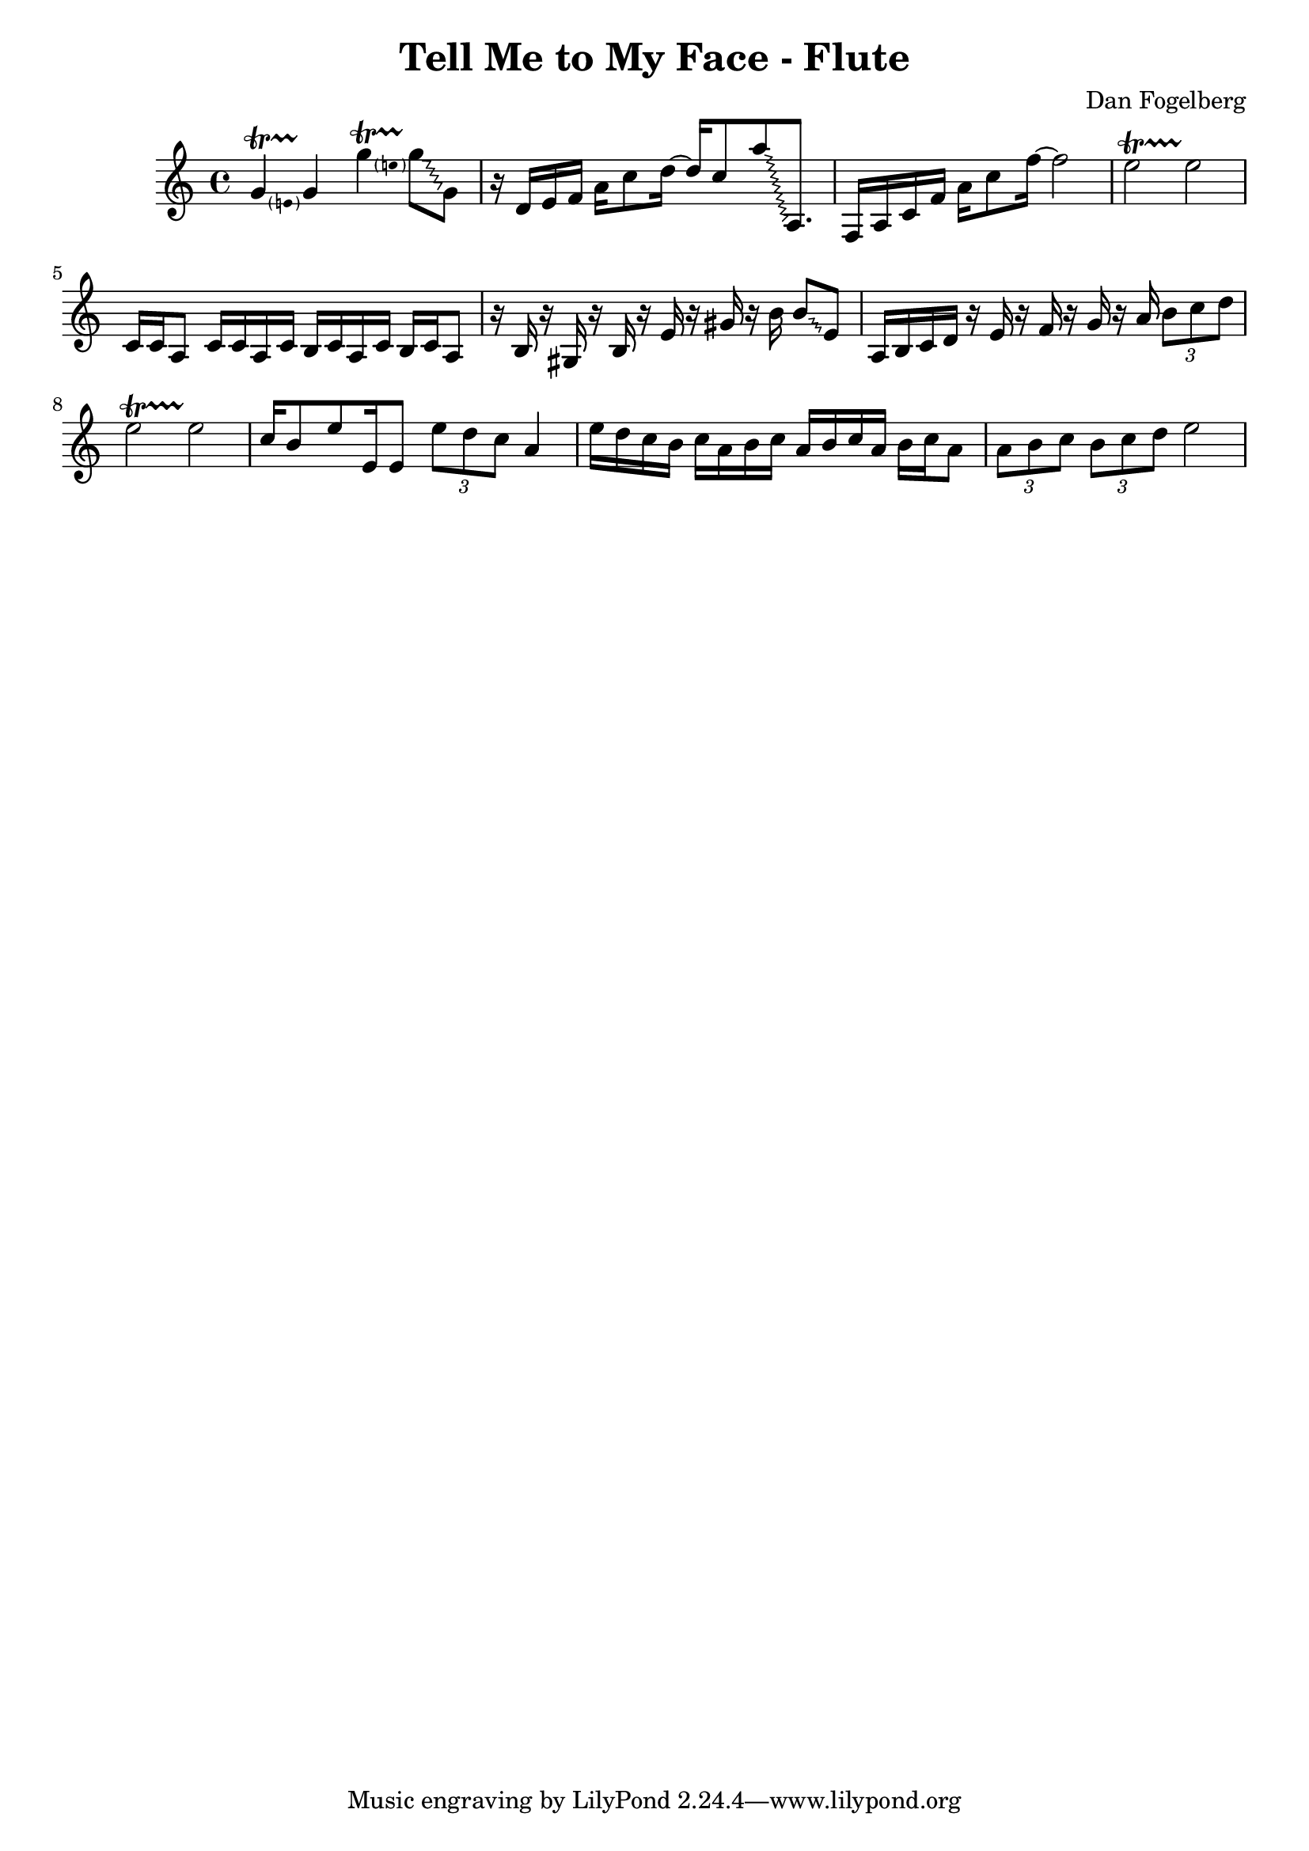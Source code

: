 \version "2.18.2"
\header {
  title = "Tell Me to My Face - Flute"
  composer = "Dan Fogelberg"
}
melody = \relative c'' {
  \clef treble
  \key a \minor
  \time 4/4
  \tempo 4 = 96 
  \set Score.tempoHideNote = ##t  
  \override Glissando.style = #'zigzag

  
  \pitchedTrill
  g4\startTrillSpan e
  g4\stopTrillSpan

  \pitchedTrill
  g'4\startTrillSpan e
  g8\stopTrillSpan\glissando g,

  

  r16 d e f a c8 d16~ 
  d16 c8 
  a'\glissando a,,8.

  f16 a c f a c8 f16~  f2

  e2\startTrillSpan
  e2\stopTrillSpan
  
  c,16 c a8 c16 c a c b c a c b c a8

  r16 b r16 gis r16 b r16 e r16 gis r16 b16  b8\glissando e,

  a,16 b c d16 r16 e r16 f r16 g r16 a
\tuplet 3/2 { b8 c d }
  e2\startTrillSpan
  e2\stopTrillSpan


  c16 b8 e e,16 e8  \tuplet 3/2 { e' d c } a4 

  e'16 d c b c a b c a b c a b c a8

  \tuplet 3/2 { a b c }   \tuplet 3/2 { b c d } e2

  



}

\score {
  \new Staff \melody
  \layout { }
  \midi { }
}